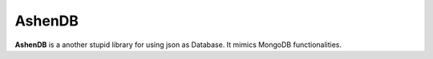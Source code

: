 AshenDB
=======

**AshenDB** is a another stupid library for using json as Database. It mimics MongoDB functionalities.